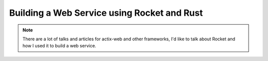 .. _talks-using-rocket-and-rust:

=================================================
Building a Web Service using Rocket and Rust
=================================================

.. note::

   There are a lot of talks and articles for actix-web and other frameworks,
   I'd like to talk about Rocket and how I used it to build a web service.
